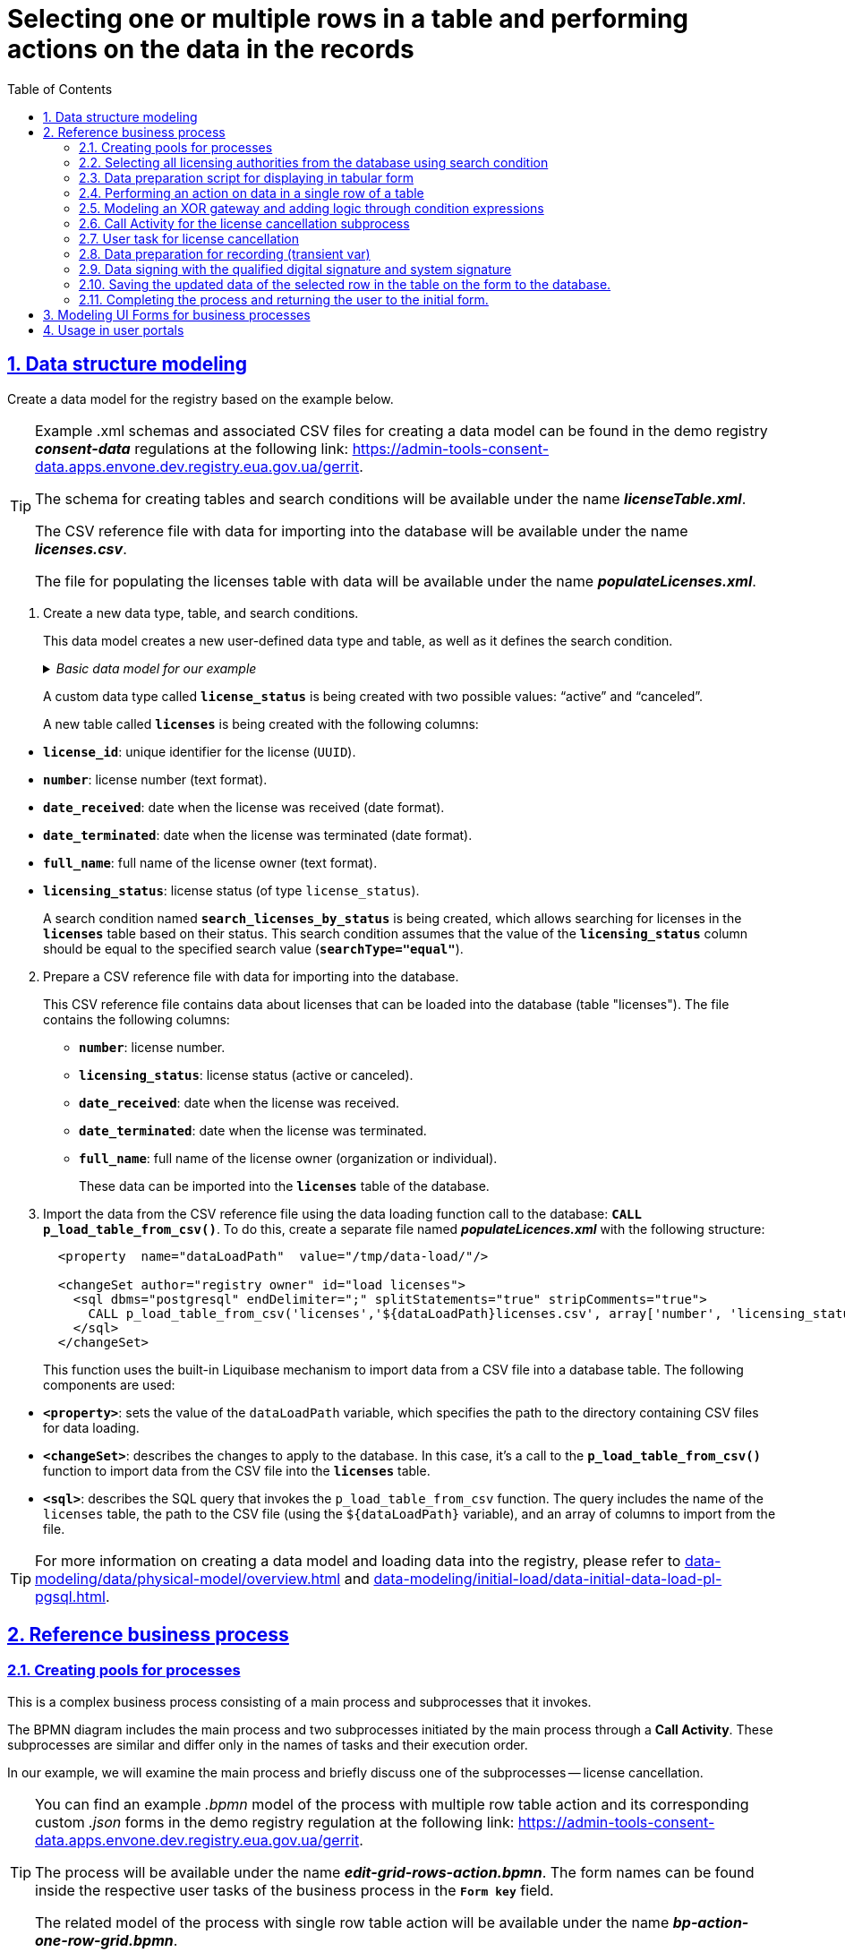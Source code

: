 :toc: auto
:toclevels: 5
:experimental:
:sectnums:
:sectnumlevels: 5
:sectanchors:
:sectlinks:
:partnums:

//= Вибір одного або декількох рядків у таблиці та виконання дій щодо даних у записах
= Selecting one or multiple rows in a table and performing actions on the data in the records

//== Моделювання структур даних
== Data structure modeling

//Створіть модель даних реєстру за прикладом нижче.
Create a data model for the registry based on the example below.

[TIP]
====
//Приклад _.xml_-схем та пов'язаних CSV-файлів для створення моделі даних ви можете знайти у регламенті демо-реєстру *_consent-data_* за посиланням:
Example .xml schemas and associated CSV files for creating a data model can be found in the demo registry *_consent-data_* regulations at the following link:
https://admin-tools-consent-data.apps.envone.dev.registry.eua.gov.ua/gerrit.

//Схема для створення таблиць та критеріїв пошуку буде доступна за назвою *_licenseTable.xml_*.
The schema for creating tables and search conditions will be available under the name *_licenseTable.xml_*.

//Файл-довідник CSV із даними для імпорту в БД буде доступний за назвою *_licences.csv_*.
The CSV reference file with data for importing into the database will be available under the name *_licenses.csv_*.

//Файл для заповнення таблиці licences даними буде доступний за назвою *_populateLicenses.xml_*.
The file for populating the licenses table with data will be available under the name *_populateLicenses.xml_*.
====

//. Створіть новий тип даних, таблицю та критерій пошуку.
. Create a new data type, table, and search conditions.
+
//Ця модель даних створює новий користувацький тип даних та таблицю, а також визначає критерій пошуку.
This data model creates a new user-defined data type and table, as well as it defines the search condition.

+
._Базова модель даних для нашого прикладу_
._Basic data model for our example_
[%collapsible]
====
[source,xml]
----
  <changeSet author="registry owner" id="enum license_status">
    <comment>CREATE TYPE license_status</comment>
    <ext:createType name="license_status">
      <ext:asEnum>
        <ext:label translation="діюча">active</ext:label>
        <ext:label translation="анульована">canceled</ext:label>
      </ext:asEnum>
    </ext:createType>
  </changeSet>

  <changeSet author="registry owner" id="table licenses">
    <comment>CREATE TABLE licenses</comment>
    <ext:createTable tableName="licenses" ext:historyFlag="true">
      <column name="license_id" type="UUID">
        <constraints nullable="false" primaryKey="true" primaryKeyName="pk_licenses"/>
      </column>
      <column name="number" type="TEXT">
        <constraints nullable="false"/>
      </column>
      <column name="date_received" type="DATE">
        <constraints nullable="false"/>
      </column>
      <column name="date_terminated" type="DATE">
        <constraints nullable="false"/>
      </column>
      <column name="full_name" type="TEXT">
        <constraints nullable="false"/>
      </column>
      <column name="licensing_status" type="license_status">
        <constraints nullable="false"/>
      </column>
    </ext:createTable>
  </changeSet>

  <changeSet author="registry owner" id="searchCondition search_licenses_by_status">
    <comment>CREATE search condition search_licenses_by_status</comment>
    <ext:createSearchCondition name="search_licenses_by_status">
      <ext:table name="licenses" alias="l">
        <ext:column name="license_id"/>
        <ext:column name="number"/>
        <ext:column name="date_received"/>
        <ext:column name="date_terminated"/>
        <ext:column name="full_name"/>
        <ext:column name="licensing_status" searchType="equal"/>
      </ext:table>
    </ext:createSearchCondition>
  </changeSet>
----
====
+
//Створюється користувацький тип даних *`license_status`* з двома можливими значеннями: "діюча" (`active`) та "анульована" (`canceled`).
A custom data type called *`license_status`* is being created with two possible values: "`active`" and "`canceled`".
+
//Створюється нова таблиця *`licenses`* з наступними стовпцями:
A new table called *`licenses`* is being created with the following columns:

//* *`license_id`*: унікальний ідентифікатор ліцензії (`UUID`).
//* *`number`*: номер ліцензії (текстовий формат).
//* *`date_received`*: дата отримання ліцензії (формат дати).
//* *`date_terminated`*: дата припинення ліцензії (формат дати).
//* *`full_name`*: повне ім'я власника ліцензії (текстовий формат).
//* *`licensing_status`*: статус ліцензії (тип даних `license_status`).

* *`license_id`*: unique identifier for the license (`UUID`).
* *`number`*: license number (text format).
* *`date_received`*: date when the license was received (date format).
* *`date_terminated`*: date when the license was terminated (date format).
* *`full_name`*: full name of the license owner (text format).
* *`licensing_status`*: license status (of type `license_status`).
+
//Створюється критерій пошуку (Search condition) із назвою *`search_licenses_by_status`*, який дозволяє здійснювати пошук ліцензій у таблиці *`licenses`* за їх статусом. У цій умові пошуку передбачено, що значення стовпця *`licensing_status`* повинно бути рівним значенню, заданому при пошуку (*`searchType="equal"`*).
A search condition named *`search_licenses_by_status`* is being created, which allows searching for licenses in the *`licenses`* table based on their status. This search condition assumes that the value of the *`licensing_status`* column should be equal to the specified search value (*`searchType="equal"`*).

[start=2]
//. Підготуйте файл-довідник CSV із даними для імпорту в БД.
. Prepare a CSV reference file with data for importing into the database.
+
//Цей файл-довідник CSV містить дані про ліцензії, які можуть бути завантажені до бази даних (таблиці "licenses"). У файлі представлені наступні стовпці:
This CSV reference file contains data about licenses that can be loaded into the database (table "licenses"). The file contains the following columns:
+
//* *`number`*: номер ліцензії.
//* *`licensing_status`*: статус ліцензії (діюча або анульована).
//* *`date_received`*: дата отримання ліцензії.
//* *`date_terminated`*: дата припинення дії ліцензії.
//* *`full_name`*: повне ім'я власника ліцензії (організація або фізична особа).
* *`number`*: license number.
* *`licensing_status`*: license status (active or canceled).
* *`date_received`*: date when the license was received.
* *`date_terminated`*: date when the license was terminated.
* *`full_name`*: full name of the license owner (organization or individual).
+
//Ці дані можуть бути імпортовані в таблицю *`licenses`* бази даних.
These data can be imported into the *`licenses`* table of the database.
+
//. Імпортуйте дані з файлу-довідника CSV за допомогою виклику функції завантаження даних до БД -- *`CALL p_load_table_from_csv()`*. Для цього створіть окремий файл *_populateLicences.xml_*, в якому вкажіть наступну структуру:
. Import the data from the CSV reference file using the data loading function call to the database: *`CALL p_load_table_from_csv()`*. To do this, create a separate file named *_populateLicences.xml_* with the following structure:
+
[source,xml]
----
  <property  name="dataLoadPath"  value="/tmp/data-load/"/>

  <changeSet author="registry owner" id="load licenses">
    <sql dbms="postgresql" endDelimiter=";" splitStatements="true" stripComments="true">
      CALL p_load_table_from_csv('licenses','${dataLoadPath}licenses.csv', array['number', 'licensing_status', 'date_received', 'date_terminated', 'full_name']);
    </sql>
  </changeSet>
----
+
//Ця функція використовує вбудований механізм Liquibase для імпорту даних з CSV-файлу в таблицю бази даних. Використовуються наступні компоненти:
This function uses the built-in Liquibase mechanism to import data from a CSV file into a database table. The following components are used:

//* *`<property>`*: встановлює значення змінної dataLoadPath, яка вказує шлях до каталогу з файлами CSV для завантаження даних.
* *`<property>`*: sets the value of the `dataLoadPath` variable, which specifies the path to the directory containing CSV files for data loading.
//* *`<changeSet>`*: описує зміни, які слід застосувати до бази даних. В цьому випадку -- виклик функції *`p_load_table_from_csv()`* для імпорту даних з CSV-файлу в таблицю *`licenses`*.
* *`<changeSet>`*: describes the changes to apply to the database. In this case, it's a call to the *`p_load_table_from_csv()`* function to import data from the CSV file into the *`licenses`* table.
//* *`<sql>`*: описує SQL-запит, який викликає функцію `p_load_table_from_csv`. Запит включає ім'я таблиці `licenses`, шлях до CSV-файлу (використовуючи змінну `${dataLoadPath}`), та масив зі стовпцями, які слід імпортувати з файлу.
* *`<sql>`*: describes the SQL query that invokes the `p_load_table_from_csv` function. The query includes the name of the `licenses` table, the path to the CSV file (using the `${dataLoadPath}` variable), and an array of columns to import from the file.

//TIP: Детальніше про створення моделі та завантаження даних до реєстру ви можете переглянути у розділах xref:data-modeling/data/physical-model/overview.adoc[] та xref:data-modeling/initial-load/data-initial-data-load-pl-pgsql.adoc[].
TIP: For more information on creating a data model and loading data into the registry, please refer to xref:data-modeling/data/physical-model/overview.adoc[] and  xref:data-modeling/initial-load/data-initial-data-load-pl-pgsql.adoc[].

//== Референтний бізнес-процес
== Reference business process

//=== Створення пулів для процесів
=== Creating pools for processes

//Це комплексний бізнес-процес, який складається з основного процесу та підпроцесів, які він викликає.
This is a complex business process consisting of a main process and subprocesses that it invokes.

//BPMN-діаграма містить основний процес та два підпроцеси, які ініціюються основним через *Call Activity*. Ці підпроцеси є подібними та відрізняються лише назвами задач та порядком їх виконання.
The BPMN diagram includes the main process and two subprocesses initiated by the main process through a *Call Activity*. These subprocesses are similar and differ only in the names of tasks and their execution order.

//У нашому прикладі розглянемо основний процес, а також коротко один із підпроцесів -- анулювання ліцензії.
In our example, we will examine the main process and briefly discuss one of the subprocesses -- license cancellation.

[TIP]
====
//Приклад _.bpmn_-моделі процесу із виконанням дії над багатьма рядками таблиці, а також користувацькі _.json_-форми до нього ви можете знайти у регламенті демо-реєстру *_consent-data_* за посиланням:
You can find an example _.bpmn_ model of the process with multiple row table action and its corresponding custom _.json_ forms in the demo registry regulation at the following link:
https://admin-tools-consent-data.apps.envone.dev.registry.eua.gov.ua/gerrit.

//Процес буде доступний за назвою *_edit-grid-rows-action.bpmn_*. Назви форм ви можете знайти всередині відповідних користувацьких задач бізнес-процесу у полі *`Form key`*.
The process will be available under the name *_edit-grid-rows-action.bpmn_*. The form names can be found inside the respective user tasks of the business process in the *`Form key`* field.

//Споріднена модель процесу із виконанням дії над одним рядком таблиці буде доступний за назвою *_bp-action-one-row-grid.bpmn_*.
The related model of the process with single row table action will be available under the name *_bp-action-one-row-grid.bpmn_*.
====

//=== Вибір усіх органів ліцензування з БД через критерій пошуку
=== Selecting all licensing authorities from the database using search condition

//Змоделюйте сервісну задача (Service Task) та використайте делегат *Search entities in data factory*.
Model a Service Task and utilize the delegate *Search entities in data factory*.

//На основі створеної моделі даних, ця задача відповідає за пошук та вибірку ліцензій з таблиці *`licenses`*. Таблиця *`licenses`* містить наступні стовпці:
Based on the created data model, this task is responsible for searching and selecting licenses from the *`licenses`* table. The *`licenses`* table contains the following columns:

//* `license_id` -- унікальний ідентифікатор ліцензії (`UUID`).
//* `number` -- номер ліцензії (`TEXT`).
//* `date_received` -- дата отримання ліцензії (`DATE`).
//* `date_terminated` -- дата припинення ліцензії (`DATE`).
//* `full_name` -- повне ім'я органу ліцензування (`TEXT`).
//* `licensing_status` -- статус ліцензії (тип даних `license_status`).
* `license_id`: unique identifier of the license (`UUID`).
* `number`: license number (`TEXT`).
* `date_received`: date of license issuance (`DATE`).
* `date_terminated`: date of license termination (`DATE`).
* `full_name`: full name of the licensing authority (`TEXT`).
* `licensing_status`: license status (data type: `license_status`).

//Тип даних *`license_status`* є переліком з двома можливими значеннями:
The *`license_status`* data type is an enumeration with two possible values:

//* *`active`* (чинна) -- ліцензія є дійсною.
//* *`canceled`* (анульована) -- ліцензія скасована.
* *`active`*: the license is valid.
* *`canceled`*: the license is canceled.

//Поточна задача використовує умову пошуку (Search condition) *`search_licenses_by_status`*, яка дозволяє фільтрувати ліцензії в таблиці *`licenses`* за статусом ліцензування. У цьому випадку, задача шукає ліцензії зі статусом *`active`* (чинні).
The current task uses the search condition *`search_licenses_by_status`* to filter licenses in the *`licenses`* table based on their licensing status. In this case, the task searches for licenses with the status *`active`*.

//Таким чином, сервісне завдання виконує пошук активних ліцензій у таблиці *`licenses`* на основі визначених умов пошуку, передаючи системний токен доступу для авторизації запиту до бази даних.
Thus, the service task performs a search for active licenses in the *`licenses`* table based on the defined search conditions, passing the system access token for query authorization to the database.

//Параметри які використовуються для налаштування та отримання результатів пошуку: ::
The parameters used for configuration and obtaining search results are as follows: ::

//. У секції *Inputs* встановіть вхідний параметр *`resource`* як *`search-licenses-by-status`* для визначення ресурсу/API-ендпоінту, який слід використати для пошуку.
. In the *Inputs* section, set the input parameter *`resource`* as *`search-licenses-by-status`* to determine the resource/API endpoint to be used for the search.
+
//TIP: Тут ендпоінт `search-licenses-by-status` генерується на базі критерію пошуку `search_licenses_by_status`, визначеного у моделі даних.
TIP: Here, the endpoint `search-licenses-by-status` is generated based on the search criterion `search_licenses_by_status` defined in the data model.
+
//. У секції *Inputs > Search variables* передайте параметри пошуку, які необхідно застосувати, як ключі-значення (*`Map`*):
. In the *Inputs > Search variables* section, provide the search parameters to be applied as key-value pairs (*`Map`*):

* `Key: *licensingStatus*`
* `Value: *active*`
+
//У цьому випадку, ми шукаємо ліцензії зі статусом *`active`*.
In this case, we are searching for licenses with the status *`active`*.
+
//. У секції *Inputs > X-Access-Token* передайте системний токен доступу для авторизації запита до бази даних:
. In the *Inputs > X-Access-Token* section, pass the system access token for query authorization to the database:
+
----
${system_user().accessToken}
----
+
//. У секції *Outputs > Result variable* встановіть вихідний параметр як змінну *`licensesResponse`*, до якої зберігатиметься відповідь від бази даних для подальшого використання.
. In the *Outputs > Result variable* section, set the output parameter as the variable *`licensesResponse`*, which will store the response from the database for further use.

image:best-practices/edit-grid-rows-action/edit-grid-rows-action-1.png[]

//=== Скрипт підготовки даних для відображення на формі у табличному вигляді
===  Data preparation script for displaying in tabular form

//Змоделюйте сервісну задачу та використайте наступний groovy-скрипт.
Model the service task and use the following Groovy script.

image:best-practices/edit-grid-rows-action/edit-grid-rows-action-2.png[]

.Скрипт для отримання списку ліцензій та виведення їх на форму
.Script for retrieving alList of licenses and displaying them on a form
====
[source,groovy]
----
def licenses = licensesResponse.responseBody.elements()

        def payload = S([:], 'application/json')
        payload.prop('licenses', licenses)
        set_transient_variable('payload', payload)
----
====

//Цей скрипт виконує наступні дії:
This script performs the following actions:

//. Витягує список ліцензій з відповіді *`licensesResponse.responseBody.elements()`*. Змінна *`licenses`* містить список активних ліцензій, отриманих від попереднього сервісного завдання.
. Extracts the list of licenses from the response *`licensesResponse.responseBody.elements()`*. The variable *`licenses`* contains the list of active licenses obtained from the previous service task.
+
//. Створює новий об'єкт JSON *`payload`* з порожнім словником.
. Creates a new JSON object *`payload`* with an empty dictionary.
+
//. Додає до об'єкта JSON *`payload`* список ліцензій, отриманий на першому кроці, під ключем *`licenses`*.
. Adds the list of licenses obtained in the first step to the JSON object *`payload`*, under the key *`licenses`*.
+
//. Зберігає JSON об'єкт *`payload`* у транзієнтну змінну (тимчасову змінну, яка існує лише під час виконання процесу) з назвою *`payload`*.
. Stores the JSON object *`payload`* in a transient variable (a temporary variable that exists only during the process execution) named *`payload`*.

//=== Обрання дії над даними в одному рядку таблиці
=== Performing an action on data in a single row of a table

//Змоделюйте користувацьку задачу (User Task) та поєднайте її з відповідною UI-формою за ключем *`Form key`*.
Model a User Task and associate it with the corresponding UI form using the *`Form key`* key.

//Основна мета цієї форми -- дозволити користувачу обрати дію, яку він хоче виконати над даними у певному рядку таблиці за допомогою компонента *Edit Grid* (змінити дату або анулювати ліцензію).
The main goal of this form is to allow the user to select an action to perform on the data in a specific row of a table using the *Edit Grid* component (such as changing the date or canceling a license).

//Виконайте наступні налаштування: ::
Perform the following configurations: ::

//. У полі *`Name`* введіть назву користувацької задачі.
. In the *Name* field, enter the name of the User Task.
//. Застосуйте шаблон делегата -- *`User Form`*.
. Apply the delegate template -- *`User Form`*.
//. У полі *`ID`* введіть ідентифікатор задачі -- *`defineActionActivity`*.
. In the *`ID`* field, enter the task identifier -- *`defineActionActivity`*.
//. У полі *`Form key`* визначте ключ для поєднання із відповідною змодельованою формою бізнес-процесу -- *`feature-edit-grid-rows-action-define`*.
. In the *`Form key`* field, define the key to connect with the corresponding modeled form of the business process -- *`feature-edit-grid-rows-action-define`*.
//. У полі `Assignee` вкажіть змінну для особи, якій призначається поточна задача, -- *`${initiator}`*.
. In the *Assignee* field, specify the variable for the person assigned to the current task -- *`${initiator}`*.
//. У полі *`Form data pre-population`* передайте дані на UI-форму як змінну ${payload}.
. In the *`Form data pre-population`* field, pass the data to the UI form as the variable *`${payload}`*.


image:best-practices/edit-grid-rows-action/edit-grid-rows-action-3.png[]

//=== Моделювання XOR-шлюзу та додавання логіки через вирази умови
=== Modeling an XOR gateway and adding logic through condition expressions

//Змоделюйте XOR-шлюз, який визначає, який з підпроцесів слід викликати на основі *`action codes`*, обраних на попередній формі.
Model an XOR Gateway that determines which subprocess to call based on the *`action codes`* selected on the previous form.

//TIP: Action codes -- кнопки у контекстному меню "Три крапки", змодельовані на UI-формі за допомогою елемента *`Edit Grid`*.
TIP: Action codes are buttons in the context menu (three dots), modeled on the UI form using the *`Edit Grid`* element.

image:best-practices/edit-grid-rows-action/edit-grid-rows-action-4.png[]

[NOTE]
====
//Якщо на формі *`defineActionActivity`* обрано чекбокс з декількома рядками (записами) таблиці, то для кожного з цих рядків запуститься підпроцес відповідно до обраної кнопки на UI-формі (у цьому контексті це мають бути _окремі кнопки_, змодельовані через компонент *Button*). Запуск підпроцесу для кожного з обраних рядків можливий завдяки функції мультиекземпляра *`Multi-instance`* (_див.xref:#call-activity-cancel[]_).
If the multiple rows (records) checkbox is selected on the *`defineActionActivity`* form, a subprocess will be triggered for each of these rows according to the selected button on the UI form (in this context, these should be _separate buttons_ modeled using the *Button* component). Launching a subprocess for each selected row is made possible by the *`Multi-instance`* feature (see _xref:#call-activity-cancel[]_ ).

//Якщо ви обрали контекстне меню "Три крапки" навпроти певного рядка, то відповідний підпроцес запуститься лише для даних цього рядка. Який саме підпроцес запуститься -- регулюється логікою кодів дії  (action codes), змодельованих на формі у компоненті *Edit Grid*. Тобто контекстне меню "Три крапки" дозволяє обрати логіку виконання дії над одним рядком таблиці.
If you select the context menu (three dots) next to a specific row, the corresponding subprocess will only be triggered for the data in that row. The specific subprocess to be launched is controlled by the action code logic, modeled on the *Edit Grid* component. In other words, the context menu (three dots) allows you to choose the execution logic for an individual row of the table.
====

//Залежно від дії, визначеної в action codes (у нашому прикладі ми оновлюємо дані лише по одному рядку на формі, тому використовуємо лише action codes через контекстне меню), основний процес ініціює один з наступних підпроцесів через *Call Activity*:
Depending on the action defined in the action codes (in our example, we only update data for one row on the form, so we only use action codes through the context menu), the main process initiates one of the following subprocesses through the *Call Activity*:

//. Процес "Зміна дати терміну дії ліцензії", якщо введений action code відповідає наступній умові:
. The `Change license expiry date process` if the entered action code satisfies the following condition:
+
[source,juel]
----
${submission('defineActionActivity').formData.hasProp('_action_code') && submission('defineActionActivity').formData.prop('_action_code').value().equals('_action_update')}
----
+
image:best-practices/edit-grid-rows-action/edit-grid-rows-action-4-1.png[]
+
//. Процес "Скасування ліцензії", якщо введений action code відповідає наступній умові:
. `License Cancellation` process if the entered action code satisfies the following condition:
+
[source,juel]
----
${submission('defineActionActivity').formData.hasProp('_action_code') && submission('defineActionActivity').formData.prop('_action_code').value().equals('_action_cancel')}
----
+
image:best-practices/edit-grid-rows-action/edit-grid-rows-action-4-2.png[]

//Після виклику відповідного підпроцесу за допомогою Call Activity, основний процес продовжується до кінцевої події. Далі розглянемо потік із викликом підпроцесу для скасування ліцензії.
After calling the corresponding subprocess using the Call Activity, the main process continues to the final event. Next, we will discuss the flow with the cancellation subprocess call.

[#call-activity-cancel]
//=== Call Activity для виклику підпроцесу скасування ліцензії
=== Call Activity for the license cancellation subprocess

//Цей Call Activity виконує процес з іменем *`license-cancellation`* для кожного елемента в колекції даних, яка вказана в `multiInstanceLoopCharacteristics`. Тобто якщо на формі з Edit Grid ви обрали чекбокс на одному і більше записів, то при використанні функції Multi-instance, підпроцес запуститься для кожного з таких записів.
This Call Activity executes a process named *`license-cancellation`* for each item in the data collection specified in `multiInstanceLoopCharacteristics`. This means that if you select the checkbox on one or more records in the Edit Grid form, using the Multi-instance feature, the subprocess will be triggered for each of those records.

[NOTE]
====
//Зверніть увагу, що коли обрано чекбокс дії над одним і більше рядком таблиці, дані з форми мають надсилатися до процесу за action-кодами, які змодельовані на UI-формі через компонент *Button*.
Note that when the checkbox for multiple rows in the table is selected, the data from the form should be sent to the process based on the action codes modeled on the UI form using the *Button* component.

//Детальніше про це див. у розділі
For more details, see
xref:#modeling-forms[].
====

[TIP]
====
//Детальніше про Call Activity та особливості їх застосування ви можете переглянути на сторінках:
For more details on Call Activity and its application features, you can review the following pages:

* xref:bp-modeling/bp/element-templates/bp-element-templates-installation-configuration.adoc[]
* xref:bp-modeling/bp/bpmn/subprocesses/overview.adoc[]
====

//Виконайте наступні налаштування: ::
Perform the following configurations: ::
+
//. У секції *Multi-instance* > *`Collection`* введіть значення:
. In the *Multi-instance* > *`Collection`* section, enter the value:
+
----
${submission('defineActionActivity').formData.prop('licenses').elements()}
----
+
//. Для *Multi-instance* > *`Element variable`* вкажіть змінну *`license`*.
. For *Multi-instance* > *`Element variable`*, specify the variable *`license`*.
+
[NOTE]
====
//Це означає, що Call Activity буде виконана для кожного елемента в колекції даних, який повертається функцією *`${submission('defineActionActivity').formData.prop('licenses').elements()}`*. Кожен елемент цієї колекції буде збережений до визначеної змінної *`license`*.
This means that the Call Activity will be performed for each element in the data collection returned by the function ${submission('defineActionActivity').formData.prop('licenses').elements()}. Each element of this collection will be stored in the defined variable license.

//Використання функції *`Multi-instance`* також показано на прикладі
The use of the Multi-instance feature is also demonstrated in the example
xref:registry-admin/user-notifications/email/e-mail-notification.adoc[].
====
+
//. У полі *`Called element`* вкажіть ідентифікатор (Process ID) підпроцесу, який необхідно викликати та запустити. У нашому випадку -- це *`license-cancellation`*.
. In the *`Called element`* field, specify the identifier (Process ID) of the subprocess to be called and executed. In our case, it is *`license-cancellation`*.
+
//. Для поля *`Asynchronous continuation`* вкажіть значення *`Before`*. Це означає, що ця активність буде виконана асинхронно. Асинхронне виконання починається перед виконанням самого Call Activity, тобто "асинхронно перед".
. For the *`Asynchronous continuation`* field, specify the value *`Before`*. This means that this activity will be performed asynchronously. Asynchronous continuation starts before the execution of the Call Activity itself, meaning "asynchronously before."
+
[TIP]
====
.Що таке Asynchronous continuation?
.What is Asynchronous continuation?
[%collapsible]
=====
//*Asynchronous continuation* у Call Activity в Camunda BPM -- це механізм, що дозволяє виконати активність асинхронно відносно основного потоку процесу. Це означає, що активність (у цьому випадку Call Activity) може бути виконана пізніше, не затримуючи виконання наступних елементів в основному потоці.
*Asynchronous continuation* in Call Activity in Camunda BPM is a mechanism that allows executing an activity asynchronously in relation to the main process flow. This means that the activity (in this case, Call Activity) can be executed later without delaying the execution of subsequent elements in the main flow.

//Asynchronous continuation часто використовується, коли потрібно запустити довготривалу або ресурсомістку операцію без блокування подальшого виконання процесу. Це може бути корисним, наприклад, коли Call Activity викликає зовнішній процес, який може тривати певний час.
Asynchronous continuation is often used when it is necessary to initiate a long-running or resource-intensive operation without blocking the further execution of the process. This can be useful, for example, when the Call Activity invokes an external process that may take some time.

//Після завершення асинхронної операції, робота процесу продовжується з наступної точки, після Call Activity. Asynchronous continuation також дозволяє системі керування процесами (наприклад, Camunda BPM) більш ефективно управляти ресурсами, розподіляючи навантаження між різними екземплярами процесу.
After the completion of the asynchronous operation, the process workflow continues from the next point after the Call Activity. Asynchronous continuation also enables process management systems (such as Camunda BPM) to more efficiently manage resources by distributing the load among different process instances.

//*`Asynchronous continuation: before`* в контексті Camunda BPM означає, що асинхронний виклик відбувається перед запуском Call Activity, а не після його завершення.
In the context of Camunda BPM, *`asynchronous continuation: before`* means that the asynchronous invocation takes place before the start of the Call Activity, rather than after its completion.

//Такий варіант використання асинхронного продовження може бути корисним, коли вам потрібно запустити довготривалу або ресурсомістку активність (як-от Call Activity), але ви не хочете блокувати виконання основного потоку процесу, поки ця активність не буде виконана.
This use of asynchronous continuation can be useful when you need to initiate a long-running or resource-intensive activity (such as a Call Activity), but you don't want to block the execution of the main process flow until this activity is completed.
=====
====

+
image:best-practices/edit-grid-rows-action/edit-grid-rows-action-5.png[]
+
//. У полі In mappings вкажіть:
. In the *In mappings* field, specify:

* `Source: *Type*`
* `source: *license*`
* `target: *license*`
+
//Це означає, що дані зі змінної license в основному процесі будуть передані до підпроцесу `license-cancellation` і збережені до змінної під таким же іменем.
This means that the data from the variable license in the main process will be passed to the license-cancellation subprocess and stored in a variable with the same name.

+
image:best-practices/edit-grid-rows-action/edit-grid-rows-action-5-1.png[]

[CAUTION]
====
//Якщо на формі бізнес-процесу ви обираєте дію над одним рядком таблиці, використовуючи при цьому контекстне меню "Три крапки" *`&#x22EE;`* (_див. детальніше про моделювання форм у розділі xref:#modeling-forms[]_), то змоделювати бізнес-процес в такому разі можна двома способами:
If you choose an action on a single row of the table using the context menu (three dots) *`&#x22EE;`* (see more about form modeling in xref:#modeling-forms[]), you can model the business process in two ways:

//* з використанням Multi-instance у Call Activity (як показано вище у розділі);
//* з використанням базових налаштувань Call Activity.
* Using Multi-instance in the Call Activity (as shown above in the section).
* Using basic configurations of the Call Activity.

//Базові налаштування Call Activity в такому випадку виглядатимуть майже ідентично до опції з Multi-instance:
The basic configurations of the Call Activity in this case will look almost identical to the Multi-instance option:

//* Вкажіть тип вхідних параметрів -- *`Source expression`*.
* Specify the input parameter type as *`Source expression`*.

//* Вкажіть вираз для отримання даних з форми за допомогою функції `submission()`.
* Specify an expression to retrieve data from the form using the `submission()` function.
+
[source,juel]
----
${submission('defineActionActivity').formData.prop('licenses').elements()[0]}
----
+
// Вкажіть *`Target`* -- *`license`*.
* Specify the *`Target`* as *`license`*.
+
//Це означає, що дані зі змінної license в основному процесі будуть передані до підпроцесу `license-cancellation` і збережені до змінної під таким же іменем.
This means that the data from the variable license in the main process will be passed to the `license-cancellation` subprocess and stored in a variable with the same name.

image:best-practices/edit-grid-rows-action/edit-grid-rows-action-10.png[]

====

//=== Користувацька задача для ануляції ліцензії
=== User task for license cancellation

//Змоделюйте користувацьку задачу (*User Task*), яка надасть можливість для користувача анулювати ліцензію.
Model a User Task that allows the user to cancel a license.

//. Використовуйте шаблон делегата *`User Form`* для створення форми користувача.
. Use the *`User Form`* delegate template to create the user form.
+
//. Вкажіть ідентифікатор форми, яка повинна бути показана користувачу, у цьому випадку -- *`edit-grid-rows-action-cancel-license`*.
. Specify the form ID to be shown to the user, in this case - *`edit-grid-rows-action-cancel-license`*.
+
//. Задача може бути призначена користувачеві (`Assignee`), але в цьому випадку поле можна залишити порожнім, що означає, що будь-який користувач може взяти її до виконання.
. The task can be assigned to a user (`Assignee`), but in this case, the field can be left empty, which means any user can claim and execute it.
+
//. У полі Candidate roles вкажіть роль. Поле вказує на те, що цю задачу зможуть бачити та виконувати користувачі з певною роллю/ролями, у нашому випадку -- *`op-regression`*.
. In the *Candidate roles* field, specify the role. This field indicates that users with a specific role/roles, in our case -- *`op-regression`*, can view and execute this task.
+
//. У полі Form data pre-population передайте дані про ліцензію як змінну *`${license}`*, що будуть виведені на форму для попереднього заповнення даних.
. In the Form data pre-population field, pass the license data as the variable *`${license}`*, which will be displayed on the form for pre-filling the data.

image:best-practices/edit-grid-rows-action/edit-grid-rows-action-6.png[]

//=== Підготовка даних для запису (transient var)
=== Data preparation for recording (transient var)

//Змоделюйте скрипт-задачу (Script Task) та застосуйте скрипт, який зможе отримати дані із попередньої задачі (форми) та підготує їх для запису до БД (у нашому випадку -- до оновлення сутності).
Model a Script Task and apply a script that can retrieve data from the previous task (form) and prepare it for recording in the database (in our case, updating an entity).

image:best-practices/edit-grid-rows-action/edit-grid-rows-action-7.png[]

._Groovy-скрипт для отримання даних з форми cancelLicenseActivity та підготовки їх до запису_
[%collapsible]
._Groovy script to retrieve data from the cancelLicenseActivity form and prepare it for recording_
====
[source,groovy]
----
def canceledLicense = submission('cancelLicenseActivity').formData
        canceledLicense.prop('licensingStatus', 'canceled')
        set_transient_variable('canceledLicense', canceledLicense)
----

//Цей скрипт виконує наступні дії:
This script performs the following actions:

//. Отримує дані форми, що були відправлені користувачем у задачі *`cancelLicenseActivity`*. Результат цього виразу зберігається у змінній *`canceledLicense`*.
. Retrieves the form data that was submitted by the user in the *`cancelLicenseActivity`* task. The result of this expression is stored in the variable *`canceledLicense`*.
+
[source,groovy]
----
submission('cancelLicenseActivity').formData
----
+
//. Встановлює властивість *`licensingStatus`* об'єкта *`canceledLicense`* у значення *`canceled`*. Це означає, що ліцензію відмічено як "_скасовану_".
. Sets the *`licensingStatus`* property of the *`canceledLicense`* object to the value *`canceled`*. This means that the license is marked as "canceled".
+
[source,groovy]
----
canceledLicense.prop('licensingStatus', 'canceled')
----
+
//. Створює тимчасову (transient) змінну з іменем *`'canceledLicense'`*, значення якої встановлюється в об'єкт *`canceledLicense`*. Тимчасова змінна зберігається лише протягом поточного виконання процесу і не зберігається до бази даних.
. Creates a transient variable named '*`canceledLicense`*' with the value set to the *`canceledLicense`* object. Transient variables are only stored during the current execution of the process and are not persisted to the database.
+
[source,groovy]
----
set_transient_variable('canceledLicense', canceledLicense)
----
====

//=== Підписання даних КЕП та накладання системного підпису
=== Data signing with the qualified digital signature and system signature

//Далі змоделюйте відповідні задачі для підписання даних КЕП та системним ключем. Використовуйте для цього делегати *Officer sign task* та *System signature by DSO service відповідно*.
Next, model the corresponding tasks for data signing with a digital signature and system key. Use the *Officer sign task* and *System signature by DSO service* delegates, respectively.

//TIP: Приклади моделювання таких задач ви можете переглянути на сторінці
TIP: You can refer to the Modeling Examples for such tasks at
xref:best-practices/bp-officer-self-register-manual.adoc[].


//=== Зберегти оновлені дані обраного рядка у таблиці на формі до БД
=== Saving the updated data of the selected row in the table on the form to the database.

//Змоделюйте сервісну задачу, яка виконає операцію оновлення даних за обраним записом у БД.
Model a service task that will perform the operation of updating data for the selected record in the database.

//. Використовуйте делегат *Update entity in data factory*, що є класом Java, який містить логіку для виконання цієї задачі.
. Use the *Update entity in data factory* delegate, which is a Java class that contains the logic to perform this task.
+
//Альтернативно, ви можете застосувати загальний конектор до Фабрики даних *Connect to data factory*, використавши метод *`PUT`*.
Alternatively, you can apply the general *Connect to data factory* connector, using the *`PUT`* method.
+
[TIP]
====
//Детальніше про це див. на сторінці
For more information, refer to
xref:bp-modeling/bp/element-templates/bp-element-templates-installation-configuration.adoc[].
====
+
//. Вкажіть *`resource`*, що вказує на ресурс, тобто таблицю яку потрібно оновити, у цьому випадку -- *`licenses`*.
. Specify the *`resource`* that indicates the resource, i.e., the table that needs to be updated, in this case - *`licenses`*.
+
//. Вкажіть `Resource id`, що визначає ідентифікатор ліцензії, яку потрібно оновити. Наприклад:
. Specify the `Resource id` that defines the identifier of the license that needs to be updated. For example:
+
----
${license.prop('licenseId').value()}
----
+
//. У полі *`Payload`* передайте дані, що потрібно оновити для вказаної ліцензії. Ці дані беруться з тимчасової змінної `canceledLicense`, що була встановлена у попередніх кроках процесу. Це можна зробити за допомогою функції `submission()`. Наприклад:
. In the *`Payload`* field, pass the data that needs to be updated for the specified license. This data is taken from the temporary variable `canceledLicense`, which was set in the previous steps of the process. This can be done using the `submission()` function. For example:
+
----
${submission('signCanceledLicenseActivity').formData}
----
+
//. Передайте токен доступу до ресурсу -- *`X-Access-Token`*, отриманий із задачі `signCanceledLicenseActivity`. Це можна зробити за допомогою функції completer(). Наприклад:
. Pass the access token to the resource -- *`X-Access-Token`*, obtained from the `signCanceledLicenseActivity` task. This can be done using the `completer()` function. For example:
+
----
${completer('signCanceledLicenseActivity').accessToken}
----
+
//. Передайте містять ключі для цифрового підпису даних КЕП та системним ключем у полях `X-Digital-Signature source` і `X_Digital-Signature-Derived source` відповідно. Наприклад:
. Pass the keys for the digital signature of the CEP data and the system key in the `X-Digital-Signature source` and `X_Digital-Signature-Derived source` fields, respectively. For example:
+
.КЕП
.Qualified digital signature
----
${sign_submission('signCanceledLicenseActivity').signatureDocumentId}
----
+
.Системний підпис
.System signature
----
${system_signature_ceph_key}
----
+
//. Результат запита збережіть у вихідний параметр *`response`*.
. Save the result of the request in the output parameter *`response`*.

image:best-practices/edit-grid-rows-action/edit-grid-rows-action-8.png[]

//=== Завершення процесу та повернення користувача на початкову форму
=== Completing the process and returning the user to the initial form.

//Після оновлення сутності у Фабриці даних, підпроцес, що викликали, завершується, результат повертається назад до Call Activity, і користувач повертається на початок основного процесу. Переадресація користувача можлива завдяки змодельованим подіям "З'єднання" (*Link event*).
After updating the entity in the Data Factory, the sub-process that invoked it is completed, and the result is returned back to the Call Activity, and the user is returned to the beginning of the main process. User redirection is possible thanks to the modeled *Link events*.

image:best-practices/edit-grid-rows-action/edit-grid-rows-action-9.png[]

//TIP: Детальніше про подію "З'єднання" ви можете дізнатися на сторінці
TIP: For more information about the "Link" event, you can refer to
xref:bp-modeling/bp/bpmn/events/bp-link-events.adoc[].

[#modeling-forms]
//== Моделювання UI-форм до бізнес-процесу
== Modeling UI Forms for business processes

//Розглянемо приклад моделювання користувацької форми для перегляду та виконання дій над певними рядками таблиці за допомогою компонента Edit Grid.
Let's consider an example of modeling a user form for viewing and performing actions on specific rows of a table using the Edit Grid component.

//Також змоделюємо дві кнопки через компонент Button для виконання додаткової логіки.
We will also model two buttons using the Button component to perform additional logic.

[NOTE]
====
//Якщо на формі *`defineActionActivity`* обрано чекбокс з декількома рядками (записами) таблиці, то для кожного з цих рядків запуститься підпроцес відповідно до обраної кнопки на UI-формі (у цьому контексті це мають бути _окремі кнопки_, змодельовані через компонент *Button*). Запуск підпроцесу для кожного з обраних рядків можливий завдяки функції мультиекземпляра *`Multi-instance`* (_див.xref:#call-activity-cancel[]_).
If the multi-row checkbox is selected on the *`defineActionActivity`* form, a subprocess will be launched for each of these rows based on the selected button on the UI form (in this context, these should be _separate buttons_ modeled using the *Button* component). Launching a subprocess for each selected row is possible using the Multi-instance function (see _xref:#call-activity-cancel[]_).

//Якщо ви обрали контекстне меню "Три крапки" навпроти певного рядка, то відповідний підпроцес запуститься лише для даних цього рядка. Який саме підпроцес запуститься -- регулюється логікою кодів дії  (action codes), змодельованих на формі у компоненті *Edit Grid*. Тобто контекстне меню "Три крапки" дозволяє обрати логіку виконання дії над одним рядком таблиці.
If you select the context menu "Three dots" next to a specific row, the corresponding subprocess will only be launched for the data of that row. The specific subprocess to be launched is determined by the action codes logic modeled on the *Edit Grid* component on the form. Therefore, the context menu "Three dots" allows selecting the logic for performing an action on a single table row.
====

//. Перейдіть до конструктора форм у Кабінеті адміністратора регламентів, створіть нову форму та змоделюйте компонент *Edit Grid*, який складається з 5-ти текстових полів (*Text Field*) для таблиці.
. Go to the form builder in the Administrator of Regulations Portal, create a new form, and model the *Edit Grid* component, which consists of 5 text fields (*Text Field*) for the table.
+
//. Перейдіть до налаштувань компонента *Edit Grid*.
. Go to the settings of the *Edit Grid* component.
+
image:best-practices/edit-grid-rows-action/forms/edit-grid-rows-action-form-1.png[]
+
//. Введіть назву (*`Label`*) для цього компонента, що відображатиметься на формі, та активуйте опції `Multiple-record selection` та `Read Only`.
. Enter a name (*`Label`*) for this component, which will be displayed on the form, and activate the options `Multiple-record selection` and `Read Only`.
+
//* `Multiple-record selection` дозволяє користувачам вибирати кілька записів в таблиці одночасно.
* `Multiple-record selection` allows users to select multiple records in the table simultaneously.
//* `Read Only` показує дані через окремий елемент управління в контекстному меню (три вертикальних крапки), який дозволяє переглядати дані без можливості редагування.
* `Read Only` displays data through a separate control element in the context menu (three vertical dots), which allows viewing data without the ability to edit.

+
image:best-practices/edit-grid-rows-action/forms/edit-grid-rows-action-form-2.png[]

+
//. Перейдіть на вкладку *API* та введіть службову назву компонента для використання в API-запитах. У нашому випадку -- це `licences`, що відповідає назві таблиці в БД.
. Switch to the *API* tab and enter a service name for the component to be used in API requests. In our case, it is `licenses`, which corresponds to the table name in the database.
+
image:best-practices/edit-grid-rows-action/forms/edit-grid-rows-action-form-3.png[]
//. Перейдіть на вкладку *Logic* та додайте коди дій (action codes) для опцій контекстного меню "Три крапки", які будуть доступні для виконання дії над певним рядком на формі під час виконання бізнес-процесу.
. Switch to the *Logic* tab and add action codes for the options in the context menu "Three dots" that will be available for performing an action on a specific row on the form during the execution of the business process.
+
[NOTE]
====
//Розробник регламенту повинен уникати моделювання дій за допомогою `action_code` у контекстному меню "три крапки" рядка таблиці, коли EditGrid налаштовано в режимі редагування. Якщо цього не зробити, відредаговані дані можуть залишитися незбереженими, а користувач автоматично перейде за `action_code` до наступного БП.
The regulation developer should avoid modeling actions using the `action_code` in the context menu "Three dots" of a table row when EditGrid is in edit mode. Failure to do so may result in unsaved edited data, and the user will automatically move to the next business process based on the action_code.

//Замість цього, користувача слід направити на форму підпису після редагування даних, щоб забезпечити збереження всіх внесених змін.
Instead, the user should be directed to a signing form after editing the data to ensure that all changes are saved.
====
+
image:best-practices/edit-grid-rows-action/forms/edit-grid-rows-action-form-4.png[]

+
//. Змоделюйте компонент *Button* для додаткової двох додаткових кнопок, щоб мати можливість виконувати дії над декількома рядками таблиці одночасно, коли активована опція `Multiple-record selection` в Edit Grid.
. Model the *Button* component for two additional buttons to be able to perform actions on multiple rows of the table simultaneously when the Multiple-record selection option is activated in Edit Grid.
+
//* Додайте кнопку оновлення терміну дії ліцензії (для одного і більше записів у таблиці, за умови використання чекбоксу `Multiple-record selection` в Edit Grid).
* Add a button to update the license action period (for one or more records in the table, provided the `Multiple-record selection` checkbox is used in Edit Grid).
+
image:best-practices/edit-grid-rows-action/forms/edit-grid-rows-action-form-5.png[]
+
image:best-practices/edit-grid-rows-action/forms/edit-grid-rows-action-form-6.png[]
+
//* Додайте кнопку скасування ліцензії (для одного і більше записів у таблиці, за умови використання чекбоксу `Multiple-record selection` в Edit Grid).
* Add a button to cancel the license (for one or more records in the table, provided the `Multiple-record selection` checkbox is used in Edit Grid).
+
image:best-practices/edit-grid-rows-action/forms/edit-grid-rows-action-form-7.png[]
+
image:best-practices/edit-grid-rows-action/forms/edit-grid-rows-action-form-8.png[]
+
//. Збережіть зміни та застосуйте конфігурацію до майстер-гілки.
. Save the changes and apply the configuration to the master branch.

//TIP: Читайте про можливості Edit Grid у розділі документації
TIP: Read about the capabilities of the Edit Grid component at
xref:bp-modeling/forms/components/edit-grid/edit-grid.adoc[].

//== Використання у Кабінетах користувачів
== Usage in user portals

//Змодельований бізнес-процес можна буде знайти у списку доступних послуг Кабінету посадової особи у демо-реєстрі _consent-data_.
The modeled business process can be found in the list of available services in the User Portal of the authorized person in the _consent-data_ demo registry.

.Бізнес-процес у Кабінеті
.Business process in the user portal
image::release-notes:wn-1-9-4/whats-new-1-9-4-8.png[]

.Виконання дії над одним рядком у таблиці
.Performing an action on a single row in the table
image::release-notes:wn-1-9-4/whats-new-1-9-4-5.png[]

.Виконання дії над декількома рядками у таблиці
.Performing an action on multiple rows in the table
image::release-notes:wn-1-9-4/whats-new-1-9-4-9.png[]






